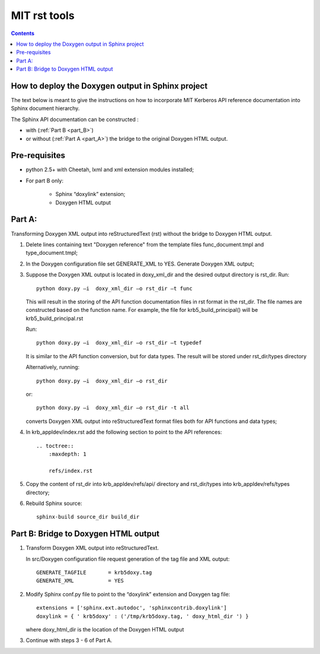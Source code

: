 
.. index::
   pair: Doxylink ; MIT rst tools 
   pair: Doxylink ; Cheetah    
   ! MIT rst tools

.. _mit_rst_tools:

==========================
MIT rst tools
==========================

.. seealso::

   - http://web.mit.edu/kerberos/krb5-1.10/krb5-1.10/doc/rst_tools/

.. contents::
   :depth: 3


How to deploy the Doxygen output in Sphinx project
====================================================

The text below is meant to give the instructions on how to incorporate MIT 
Kerberos API reference documentation into Sphinx document hierarchy.  

The Sphinx API documentation can be constructed :

- with (:ref:`Part B <part_B>`) 
- or without (:ref:`Part A <part_A>`) the bridge to the original Doxygen HTML output.

Pre-requisites
===============

- python 2.5+ with Cheetah, lxml and  xml extension modules installed;

- For part B only:

    -    Sphinx “doxylink” extension;
    -    Doxygen HTML output


.. _part_A:

Part A:   
========

Transforming Doxygen XML output into reStructuredText (rst)  without the bridge 
to Doxygen HTML output.

1.    Delete lines containing text "Doxygen reference" from the template files 
      func_document.tmpl and type_document.tmpl;

2.    In the Doxygen configuration file set GENERATE_XML to YES. 
      Generate Doxygen XML output;

3.    Suppose the Doxygen XML output is located in doxy_xml_dir  and the desired output directory is rst_dir.
      Run::
      
          python doxy.py –i  doxy_xml_dir –o rst_dir –t func
          
          
      This will result in the storing of the API function documentation files 
      in rst format in the rst_dir. The file names are constructed based on the 
      function name. For example, the file for krb5_build_principal() will be 
      krb5_build_principal.rst

      Run::
      
          python doxy.py –i  doxy_xml_dir –o rst_dir –t typedef
          
          
      It is similar to the API function conversion, but for data types. 
      The result will be stored under rst_dir/types directory

      Alternatively, running::
      
          python doxy.py –i  doxy_xml_dir –o rst_dir
          
      or:: 
      
          python doxy.py –i  doxy_xml_dir –o rst_dir -t all
          
          
      converts Doxygen XML output into reStructuredText format files both for 
      API functions and data types;
      

4.    In krb_appldev/index.rst add the following section to point to the 
      API references::

          .. toctree::
              :maxdepth: 1

              refs/index.rst

5.    Copy the content of rst_dir into krb_appldev/refs/api/ directory and 
      rst_dir/types into krb_appldev/refs/types directory;

6.    Rebuild Sphinx source::

          sphinx-build source_dir build_dir


.. _part_B:


Part B:    Bridge to Doxygen HTML output
=========================================

1. Transform Doxygen XML output into reStructuredText.

   In src/Doxygen configuration file request generation of the tag file 
   and XML output::
   
       GENERATE_TAGFILE       = krb5doxy.tag
       GENERATE_XML           = YES

2. Modify Sphinx conf.py file to point to the “doxylink” extension 
   and Doxygen tag file::
   
      extensions = ['sphinx.ext.autodoc', 'sphinxcontrib.doxylink']
      doxylink = { ' krb5doxy' : ('/tmp/krb5doxy.tag, ' doxy_html_dir ') }

   where doxy_html_dir is the location of the Doxygen HTML output

3.  Continue with steps 3 - 6 of Part A.




